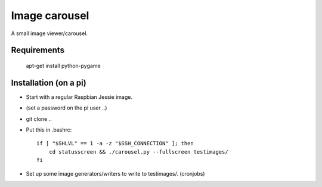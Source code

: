 Image carousel
==============

A small image viewer/carousel.



Requirements
------------

    apt-get install python-pygame


Installation (on a pi)
----------------------

* Start with a regular Raspbian Jessie image.

* (set a password on the pi user ..)

* git clone ..

* Put this in .bashrc::

    if [ "$SHLVL" == 1 -a -z "$SSH_CONNECTION" ]; then
        cd statusscreen && ./carousel.py --fullscreen testimages/
    fi

* Set up some image generators/writers to write to testimages/. (cronjobs)


